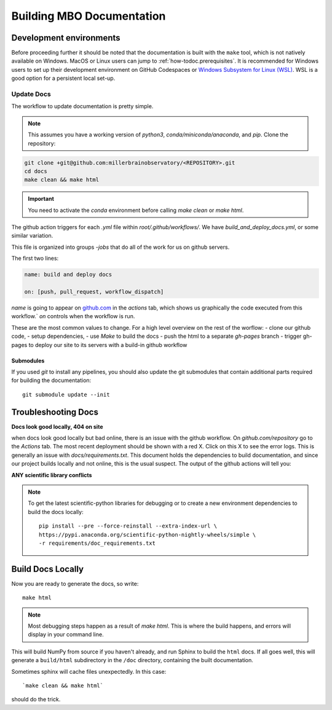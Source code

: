 =========================================
Building MBO Documentation
=========================================

Development environments
========================

Before proceeding further it should be noted that the documentation is built
with the ``make`` tool, which is not natively available on Windows. MacOS or
Linux users can jump to :ref:`how-todoc.prerequisites`. It is recommended for
Windows users to set up their development environment on
GitHub Codespaces  or `Windows Subsystem for Linux (WSL) <https://learn.microsoft.com/en-us/windows/wsl/install>`_.
WSL is a good option for a persistent local set-up.

Update Docs
------------------

The workflow to update documentation is pretty simple.

.. note::

    This assumes you have a working version of `python3`, `conda/miniconda/anaconda`, and `pip`.
    Clone the repository:

.. code-block:: bash

   git clone +git@github.com:millerbrainobservatory/<REPOSITORY>.git
   cd docs
   make clean && make html

.. important::

   You need to activate the `conda` environment before calling `make clean` or `make html`.

The github action triggers for each `.yml` file within `root/.github/workflows/`. We have `build_and_deploy_docs.yml`, or some similar variation.

This file is organized into groups `-jobs` that do all of the work for us on github servers.

The first two lines:

.. code-block:: yaml

    name: build and deploy docs

    on: [push, pull_request, workflow_dispatch]


`name` is going to appear on `github.com <https://www.github.com>`_ in the `actions` tab, which shows us graphically the code executed from this workflow.`
`on` controls when the workflow is run.

These are the most common values to change. For a high level overview on the rest of the worflow:
- clone our github code,
- setup dependencies,
- use `Make` to build the docs
- push the html to a separate `gh-pages` branch
- trigger gh-pages to deploy our site to its servers with a build-in github workflow

Submodules
~~~~~~~~~~

If you used `git` to install any pipelines, you should also update the git submodules that contain
additional parts required for building the documentation::

    git submodule update --init


Troubleshooting Docs
=====================

**Docs look good locally, 404 on site**

when docs look good locally but bad online, there is an issue with the github workflow.
On `github.com/repository` go to the `Actions` tab. The most recent deployment should be shown with a red X. Click on this X to see the error logs.
This is generally an issue with `docs/requirements.txt`. This document holds the dependencies to build documentation, and since our project builds locally and not
online, this is the usual suspect. The output of the github actions will tell you:

**ANY scientific library conflicts**

.. note::

    To get the latest scientific-python libraries for debugging or to create a new environment
    dependencies to build the docs locally::

        pip install --pre --force-reinstall --extra-index-url \
        https://pypi.anaconda.org/scientific-python-nightly-wheels/simple \
        -r requirements/doc_requirements.txt



Build Docs Locally
=========================

Now you are ready to generate the docs, so write::

    make html

.. note::

   Most debugging steps happen as a result of `make html`. This is where the build happens, and errors will display in your command line.

This will build NumPy from source if you haven't already, and run Sphinx to
build the ``html`` docs. If all goes well, this will generate a ``build/html``
subdirectory in the ``/doc`` directory, containing the built documentation.

Sometimes sphinx will cache files unexpectedly. In this case::

    `make clean && make html`

should do the trick.

